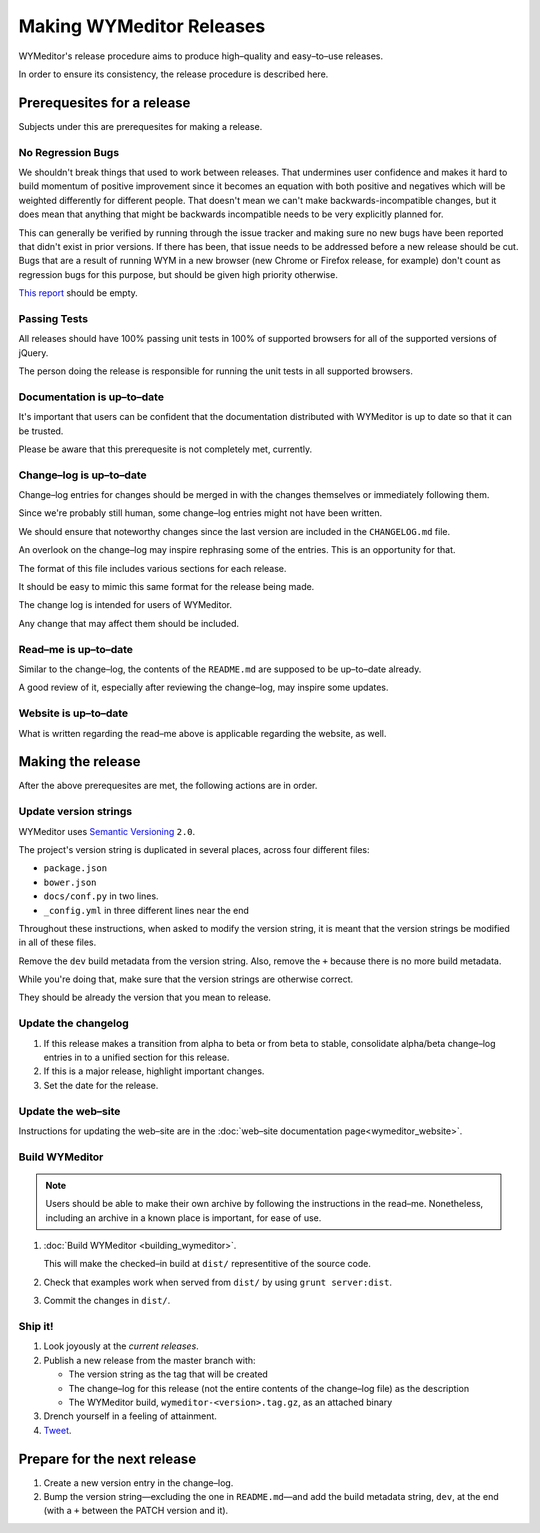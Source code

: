 *************************
Making WYMeditor Releases
*************************

WYMeditor's release procedure aims to produce high–quality and easy–to–use
releases.

In order to ensure its consistency, the release procedure is described here.

Prerequesites for a release
===========================

Subjects under this are prerequesites for making a release.

No Regression Bugs
------------------

We shouldn't break things that used to work between releases. That undermines
user confidence and makes it hard to build momentum of positive improvement
since it becomes an equation with both positive and negatives which will be
weighted differently for different people. That doesn't mean we can't make
backwards-incompatible changes, but it does mean that anything that might be
backwards incompatible needs to be very explicitly planned for.

This can generally be verified by running through the issue tracker and making
sure no new bugs have been reported that didn't exist in prior versions. If
there has been, that issue needs to be addressed before a new release should be
cut. Bugs that are a result of running WYM in a new browser (new Chrome or
Firefox release, for example) don't count as regression bugs for this purpose,
but should be given high priority otherwise.

`This report`_ should be empty.

.. _This report: https://github.com/wymeditor/wymeditor/labels/type.bug.regression

Passing Tests
-------------

All releases should have 100% passing unit tests in 100% of supported
browsers for all of the supported versions of jQuery.

The person doing the release is responsible for running the unit tests in all
supported browsers.

Documentation is up–to–date
---------------------------

It's important that users can be confident that the documentation distributed
with WYMeditor is up to date so that it can be trusted.

Please be aware that this prerequesite is not completely met, currently.

Change–log is up–to–date
------------------------

Change–log entries for changes should be merged in with the changes themselves
or immediately following them.

Since we're probably still human, some change–log entries might not have been
written.

We should ensure that noteworthy changes since the last version are included
in the ``CHANGELOG.md`` file.

An overlook on the change–log may inspire rephrasing some of the entries. This
is an opportunity for that.

The format of this file includes various sections for each release.

It should be easy to mimic this same format for the release being made.

The change log is intended for users of WYMeditor.

Any change that may affect them should be included.

Read–me is up–to–date
---------------------

Similar to the change–log, the contents of the ``README.md`` are supposed to be
up–to–date already.

A good review of it, especially after reviewing the change–log, may inspire
some updates.

Website is up–to–date
---------------------

What is written regarding the read–me above is applicable regarding the
website, as well.

Making the release
==================

After the above prerequesites are met, the following actions are in order.

Update version strings
----------------------

WYMeditor uses `Semantic Versioning`_ ``2.0``.

The project's version string is duplicated in several places, across
four
different files:

* ``package.json``
* ``bower.json``
* ``docs/conf.py`` in two lines.
* ``_config.yml`` in three different lines near the end

Throughout these instructions, when asked to modify the version string, it is
meant that the version strings be modified in all of these files.

Remove the ``dev`` build metadata from the version string.
Also, remove the ``+`` because there is no more build metadata.

While you're doing that, make sure that the version strings are otherwise correct.

They should be already the version that you mean to release.

Update the changelog
--------------------

#. If this release makes a transition from alpha to beta or from beta to stable,
   consolidate alpha/beta change–log entries in to a unified section
   for this release.

#. If this is a major release, highlight important changes.

#. Set the date for the release.

Update the web–site
-------------------

Instructions for updating the web–site are in the
:doc:`web–site documentation page<wymeditor_website>`.


Build WYMeditor
---------------

.. note::

  Users should be able to make their own archive by following the instructions
  in the read–me.
  Nonetheless, including an archive in a known place is important, for ease
  of use.

#. :doc:`Build WYMeditor <building_wymeditor>`.

   This will make the checked–in build at ``dist/`` representitive of the
   source code.

#. Check that examples work when served from ``dist/`` by using ``grunt
   server:dist``.

#. Commit the changes in ``dist/``.

Ship it!
--------

#. Look joyously at the `current releases`.

#. Publish a new release from the master branch with:

   * The version string as the tag that will be created
   * The change–log for this release (not the entire contents of the change–log
     file) as the description
   * The WYMeditor build, ``wymeditor-<version>.tag.gz``, as an attached binary

#. Drench yourself in a feeling of attainment.

#. `Tweet`_.

Prepare for the next release
============================

#. Create a new version entry in the change–log.
#. Bump the version string—excluding the one in ``README.md``—and add the build
   metadata string, ``dev``, at the
   end (with a ``+`` between the PATCH version and it).

.. _Semantic Versioning: http://semver.org/
.. _current releases: https://github.com/wymeditor/wymeditor/releases
.. _Tweet: https://twitter.com/wymeditor
